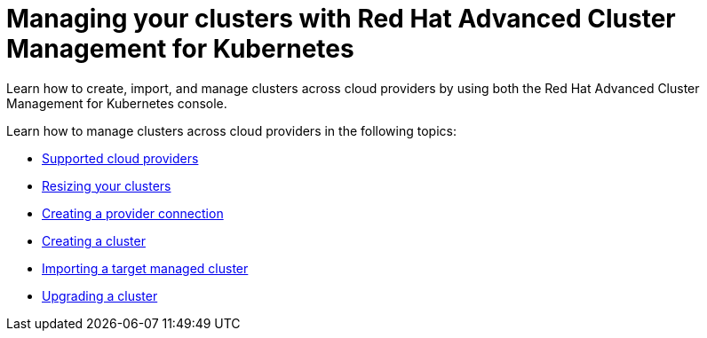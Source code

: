 [#managing-your-clusters-with-red-hat-advanced-cluster-management-for-kubernetes]
= Managing your clusters with Red Hat Advanced Cluster Management for Kubernetes

Learn how to create, import, and manage clusters across cloud providers by using both the Red Hat Advanced Cluster Management for Kubernetes console.

Learn how to manage clusters across cloud providers in the following topics:

* xref:../install/supported_clouds[Supported cloud providers]
* xref:scale[Resizing your clusters]
* xref:prov_conn[Creating a provider connection]
* xref:create[Creating a cluster]
* xref:import[Importing a target managed cluster]
* xref:upgrade[Upgrading a cluster]
